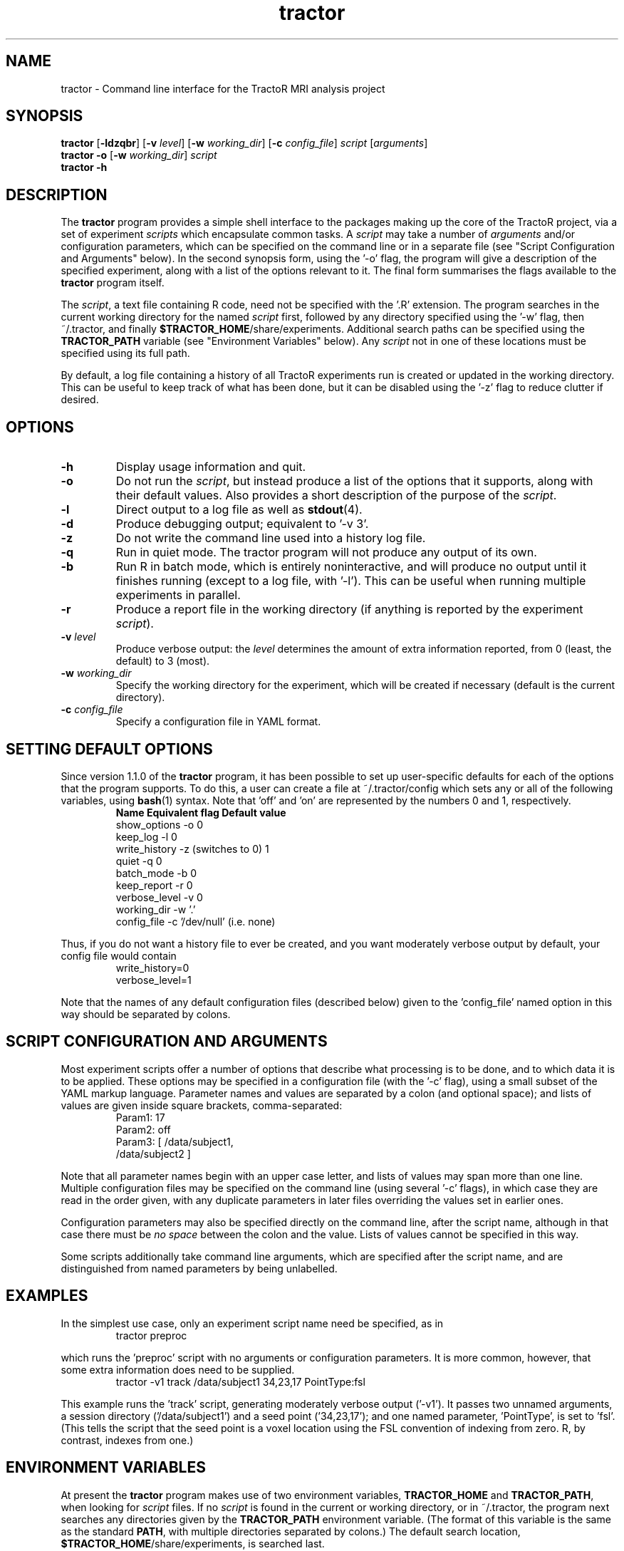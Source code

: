 .TH "tractor" 1

.SH NAME
tractor \- Command line interface for the TractoR MRI analysis project

.SH SYNOPSIS
.B tractor \fR[\fB\-ldzqbr\fR] [\fB\-v \fIlevel\fR] [\fB\-w \fIworking_dir\fR] [\fB\-c \fIconfig_file\fR] \fIscript \fR[\fIarguments\fR]\fB
.br
.B tractor \-o \fR[\fB\-w \fIworking_dir\fR]\fB \fIscript\fB
.br
.B tractor \-h

.SH DESCRIPTION
The \fBtractor\fR program provides a simple shell interface to the packages making up the core of the TractoR project, via a set of experiment \fIscripts\fR which encapsulate common tasks. A \fIscript\fR may take a number of \fIarguments\fR and/or configuration parameters, which can be specified on the command line or in a separate file (see "Script Configuration and Arguments" below). In the second synopsis form, using the '\-o' flag, the program will give a description of the specified experiment, along with a list of the options relevant to it. The final form summarises the flags available to the \fBtractor\fR program itself.
.PP
The \fIscript\fR, a text file containing R code, need not be specified with the '\.R' extension. The program searches in the current working directory for the named \fIscript\fR first, followed by any directory specified using the '\-w' flag, then ~/\.tractor, and finally \fB$TRACTOR_HOME\fR/share/experiments. Additional search paths can be specified using the \fBTRACTOR_PATH\fR variable (see "Environment Variables" below). Any \fIscript\fR not in one of these locations must be specified using its full path.
.PP
By default, a log file containing a history of all TractoR experiments run is created or updated in the working directory. This can be useful to keep track of what has been done, but it can be disabled using the '\-z' flag to reduce clutter if desired.

.SH OPTIONS
.TP
.B \-h
Display usage information and quit.
.TP
.B \-o
Do not run the \fIscript\fR, but instead produce a list of the options that it supports, along with their default values. Also provides a short description of the purpose of the \fIscript\fR.
.TP
.B \-l
Direct output to a log file as well as \fBstdout\fR(4).
.TP
.B \-d
Produce debugging output; equivalent to '\-v 3'.
.TP
.B \-z
Do not write the command line used into a history log file.
.TP
.B \-q
Run in quiet mode. The tractor program will not produce any output of its own.
.TP
.B \-b
Run R in batch mode, which is entirely noninteractive, and will produce no output until it finishes running (except to a log file, with '\-l'). This can be useful when running multiple experiments in parallel.
.TP
.B \-r
Produce a report file in the working directory (if anything is reported by the experiment \fIscript\fR).
.TP
.B \-v \fIlevel\fB
Produce verbose output: the \fIlevel\fR determines the amount of extra information reported, from 0 (least, the default) to 3 (most).
.TP
.B \-w \fIworking_dir\fB
Specify the working directory for the experiment, which will be created if necessary (default is the current directory).
.TP
.B \-c \fIconfig_file\fB
Specify a configuration file in YAML format.

.SH SETTING DEFAULT OPTIONS
Since version 1.1.0 of the \fBtractor\fR program, it has been possible to set up user-specific defaults for each of the options that the program supports. To do this, a user can create a file at ~/\.tractor/config which sets any or all of the following variables, using \fBbash\fR(1) syntax. Note that 'off' and 'on' are represented by the numbers 0 and 1, respectively.
.TP
.PP
\fBName\fR             \fBEquivalent flag\fR       \fBDefault value\fR
.br
show_options     -o                    0
.br
keep_log         -l                    0
.br
write_history    -z (switches to 0)    1
.br
quiet            -q                    0
.br
batch_mode       -b                    0
.br
keep_report      -r                    0
.br
verbose_level    -v                    0
.br
working_dir      -w                    '.'
.br
config_file      -c                    '/dev/null' (i\.e\. none)
.PP
Thus, if you do not want a history file to ever be created, and you want moderately verbose output by default, your config file would contain
.TP
.PP
write_history=0
.br
verbose_level=1
.PP
Note that the names of any default configuration files (described below) given to the 'config_file' named option in this way should be separated by colons.

.SH SCRIPT CONFIGURATION AND ARGUMENTS
Most experiment scripts offer a number of options that describe what processing is to be done, and to which data it is to be applied. These options may be specified in a configuration file (with the '\-c' flag), using a small subset of the YAML markup language. Parameter names and values are separated by a colon (and optional space); and lists of values are given inside square brackets, comma-separated:
.TP
.PP
Param1: 17
.br
Param2: off
.br
Param3: [ /data/subject1,
.br
          /data/subject2 ]
.PP
Note that all parameter names begin with an upper case letter, and lists of values may span more than one line. Multiple configuration files may be specified on the command line (using several '\-c' flags), in which case they are read in the order given, with any duplicate parameters in later files overriding the values set in earlier ones.
.PP
Configuration parameters may also be specified directly on the command line, after the script name, although in that case there must be \fIno space\fR between the colon and the value. Lists of values cannot be specified in this way.
.PP
Some scripts additionally take command line arguments, which are specified after the script name, and are distinguished from named parameters by being unlabelled.

.SH EXAMPLES
In the simplest use case, only an experiment script name need be specified, as in
.TP
.PP
tractor preproc
.PP
which runs the 'preproc' script with no arguments or configuration parameters. It is more common, however, that some extra information does need to be supplied.
.TP
.PP
tractor \-v1 track /data/subject1 34,23,17 PointType:fsl
.PP
This example runs the 'track' script, generating moderately verbose output ('\-v1'). It passes two unnamed arguments, a session directory ('/data/subject1') and a seed point ('34,23,17'); and one named parameter, 'PointType', is set to 'fsl'. (This tells the script that the seed point is a voxel location using the FSL convention of indexing from zero. R, by contrast, indexes from one.)

.SH ENVIRONMENT VARIABLES
At present the \fBtractor\fR program makes use of two environment variables, \fBTRACTOR_HOME\fR and \fBTRACTOR_PATH\fR, when looking for \fIscript\fR files. If no \fIscript\fR is found in the current or working directory, or in ~/\.tractor, the program next searches any directories given by the \fBTRACTOR_PATH\fR environment variable. (The format of this variable is the same as the standard \fBPATH\fR, with multiple directories separated by colons.) The default search location, \fB$TRACTOR_HOME\fR/share/experiments, is searched last. 

.SH DIAGNOSTICS
Return value is 0 if no errors were generated by the experiment script, and 1 otherwise. The exact number of errors and warnings generated is written to \fBstdout\fR unless the '\-q' flag is given.

.SH TRACTOR AND R
Unfortunately, R does not currently provide a neat mechanism for interaction of the type that \fBtractor\fR requires. The program will therefore use \fBexpect\fR(1) to interact with R if it is available; otherwise it will use an ".Rprofile" start-up file to run its commands. Both of these approaches have limitations, but are fine for most purposes. A third alternative is to run R in batch mode, which requires no tricks but disallows any interaction with the user. This approach can be enforced using the '\-b' flag, which can be useful when processing in parallel.

.SH AUTHOR
Jon Clayden <jon.clayden+tractor@gmail.com>
